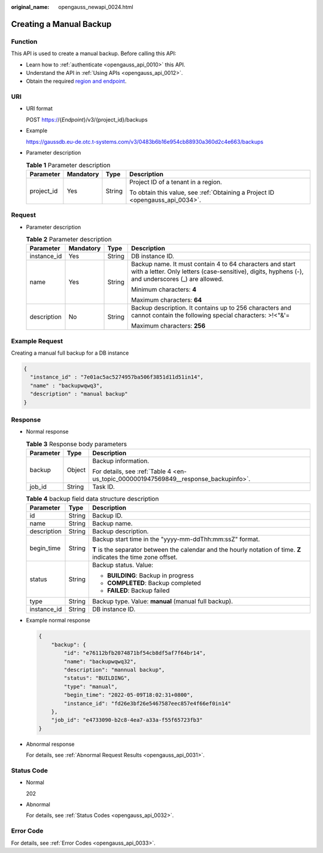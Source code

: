 :original_name: opengauss_newapi_0024.html

.. _opengauss_newapi_0024:

Creating a Manual Backup
========================

Function
--------

This API is used to create a manual backup. Before calling this API:

-  Learn how to :ref:`authenticate <opengauss_api_0010>` this API.
-  Understand the API in :ref:`Using APIs <opengauss_api_0012>`.
-  Obtain the required `region and endpoint <https://docs.otc.t-systems.com/regions-and-endpoints/index.html>`__.

URI
---

-  URI format

   POST https://{*Endpoint*}/v3/{project_id}/backups

-  Example

   https://gaussdb.eu-de.otc.t-systems.com/v3/0483b6b16e954cb88930a360d2c4e663/backups

-  Parameter description

   .. table:: **Table 1** Parameter description

      +-----------------+-----------------+-----------------+-------------------------------------------------------------------------------+
      | Parameter       | Mandatory       | Type            | Description                                                                   |
      +=================+=================+=================+===============================================================================+
      | project_id      | Yes             | String          | Project ID of a tenant in a region.                                           |
      |                 |                 |                 |                                                                               |
      |                 |                 |                 | To obtain this value, see :ref:`Obtaining a Project ID <opengauss_api_0034>`. |
      +-----------------+-----------------+-----------------+-------------------------------------------------------------------------------+

Request
-------

-  Parameter description

   .. table:: **Table 2** Parameter description

      +-----------------+-----------------+-----------------+---------------------------------------------------------------------------------------------------------------------------------------------------------------+
      | Parameter       | Mandatory       | Type            | Description                                                                                                                                                   |
      +=================+=================+=================+===============================================================================================================================================================+
      | instance_id     | Yes             | String          | DB instance ID.                                                                                                                                               |
      +-----------------+-----------------+-----------------+---------------------------------------------------------------------------------------------------------------------------------------------------------------+
      | name            | Yes             | String          | Backup name. It must contain 4 to 64 characters and start with a letter. Only letters (case-sensitive), digits, hyphens (-), and underscores (_) are allowed. |
      |                 |                 |                 |                                                                                                                                                               |
      |                 |                 |                 | Minimum characters: **4**                                                                                                                                     |
      |                 |                 |                 |                                                                                                                                                               |
      |                 |                 |                 | Maximum characters: **64**                                                                                                                                    |
      +-----------------+-----------------+-----------------+---------------------------------------------------------------------------------------------------------------------------------------------------------------+
      | description     | No              | String          | Backup description. It contains up to 256 characters and cannot contain the following special characters: >!<"&'=                                             |
      |                 |                 |                 |                                                                                                                                                               |
      |                 |                 |                 | Maximum characters: **256**                                                                                                                                   |
      +-----------------+-----------------+-----------------+---------------------------------------------------------------------------------------------------------------------------------------------------------------+

Example Request
---------------

Creating a manual full backup for a DB instance

.. code-block::

   {
     "instance_id" : "7e01ac5ac5274957ba506f3851d11d51in14",
     "name" : "backupwqwq3",
     "description" : "manual backup"
   }

Response
--------

-  Normal response

   .. table:: **Table 3** Response body parameters

      +-----------------------+-----------------------+--------------------------------------------------------------------------------------+
      | Parameter             | Type                  | Description                                                                          |
      +=======================+=======================+======================================================================================+
      | backup                | Object                | Backup information.                                                                  |
      |                       |                       |                                                                                      |
      |                       |                       | For details, see :ref:`Table 4 <en-us_topic_0000001947569849__response_backupinfo>`. |
      +-----------------------+-----------------------+--------------------------------------------------------------------------------------+
      | job_id                | String                | Task ID.                                                                             |
      +-----------------------+-----------------------+--------------------------------------------------------------------------------------+

   .. _en-us_topic_0000001947569849__response_backupinfo:

   .. table:: **Table 4** backup field data structure description

      +-----------------------+-----------------------+--------------------------------------------------------------------------------------------------------------------+
      | Parameter             | Type                  | Description                                                                                                        |
      +=======================+=======================+====================================================================================================================+
      | id                    | String                | Backup ID.                                                                                                         |
      +-----------------------+-----------------------+--------------------------------------------------------------------------------------------------------------------+
      | name                  | String                | Backup name.                                                                                                       |
      +-----------------------+-----------------------+--------------------------------------------------------------------------------------------------------------------+
      | description           | String                | Backup description.                                                                                                |
      +-----------------------+-----------------------+--------------------------------------------------------------------------------------------------------------------+
      | begin_time            | String                | Backup start time in the "yyyy-mm-ddThh:mm:ssZ" format.                                                            |
      |                       |                       |                                                                                                                    |
      |                       |                       | **T** is the separator between the calendar and the hourly notation of time. **Z** indicates the time zone offset. |
      +-----------------------+-----------------------+--------------------------------------------------------------------------------------------------------------------+
      | status                | String                | Backup status. Value:                                                                                              |
      |                       |                       |                                                                                                                    |
      |                       |                       | -  **BUILDING**: Backup in progress                                                                                |
      |                       |                       | -  **COMPLETED**: Backup completed                                                                                 |
      |                       |                       | -  **FAILED**: Backup failed                                                                                       |
      +-----------------------+-----------------------+--------------------------------------------------------------------------------------------------------------------+
      | type                  | String                | Backup type. Value: **manual** (manual full backup).                                                               |
      +-----------------------+-----------------------+--------------------------------------------------------------------------------------------------------------------+
      | instance_id           | String                | DB instance ID.                                                                                                    |
      +-----------------------+-----------------------+--------------------------------------------------------------------------------------------------------------------+

-  Example normal response

   .. code-block:: text

      {
          "backup": {
              "id": "e76112bfb2074871bf54cb8df5af7f64br14",
              "name": "backupwqwq32",
              "description": "mannual backup",
              "status": "BUILDING",
              "type": "manual",
              "begin_time": "2022-05-09T18:02:31+0800",
              "instance_id": "fd26e3bf26e5467587eec857e4f66ef0in14"
          },
          "job_id": "e4733090-b2c8-4ea7-a33a-f55f65723fb3"
      }

-  Abnormal response

   For details, see :ref:`Abnormal Request Results <opengauss_api_0031>`.

Status Code
-----------

-  Normal

   202

-  Abnormal

   For details, see :ref:`Status Codes <opengauss_api_0032>`.

Error Code
----------

For details, see :ref:`Error Codes <opengauss_api_0033>`.
